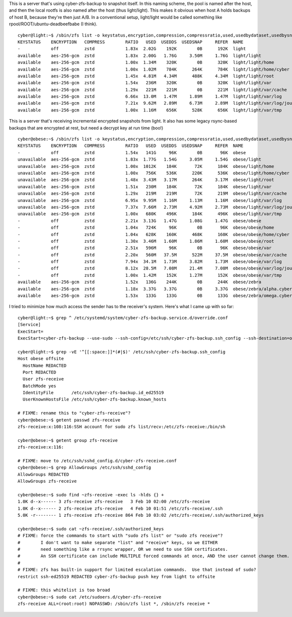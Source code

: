 This is a server that's using cyber-zfs-backup to snapshot itself.
In this naming scheme, the pool is named after the host, and then the local rootfs is also named after the host (thus light/light).
This makes it obvious when host A holds backups of host B, because they're then just A/B.
In a conventional setup, light/light would be called something like rpool/ROOT/ubuntu-deadbeefbabe (I think).

::

    cyber@light:~$ /sbin/zfs list -o keystatus,encryption,compression,compressratio,used,usedbydataset,usedbysnapshots,refer,name
    KEYSTATUS    ENCRYPTION   COMPRESS        RATIO   USED  USEDDS  USEDSNAP     REFER  NAME
    -            off          zstd            1.83x  2.02G    192K        0B      192K  light
    available    aes-256-gcm  zstd            1.83x  2.00G   1.76G     3.50M     1.76G  light/light
    available    aes-256-gcm  zstd            1.00x  1.34M    320K        0B      320K  light/light/home
    available    aes-256-gcm  zstd            1.00x  1.02M    784K      264K      784K  light/light/home/cyber
    available    aes-256-gcm  zstd            1.45x  4.81M   4.34M      488K     4.34M  light/light/root
    available    aes-256-gcm  zstd            1.54x   236M    320K        0B      320K  light/light/var
    available    aes-256-gcm  zstd            1.29x   221M    221M        0B      221M  light/light/var/cache
    available    aes-256-gcm  zstd            6.66x  13.0M   1.47M     1.89M     1.47M  light/light/var/log
    available    aes-256-gcm  zstd            7.21x  9.62M   2.89M     6.73M     2.89M  light/light/var/log/journal
    available    aes-256-gcm  zstd            1.00x  1.16M    656K      528K      656K  light/light/var/tmp

This is a server that's receiving incremental encrypted snapshots from light.
It also has some legacy rsync-based backups that are encrypted at rest, but need a decrypt key at run time (boo!)

::

    cyber@obese:~$ /sbin/zfs list -o keystatus,encryption,compression,compressratio,used,usedbydataset,usedbysnapshots,refer,name
    KEYSTATUS    ENCRYPTION   COMPRESS        RATIO   USED  USEDDS  USEDSNAP     REFER  NAME
    -            off          zstd            1.54x   141G     96K        0B       96K  obese
    unavailable  aes-256-gcm  zstd            1.83x  1.77G   1.54G     3.05M     1.54G  obese/light
    unavailable  aes-256-gcm  zstd            1.00x  1012K    184K       72K      184K  obese/light/home
    unavailable  aes-256-gcm  zstd            1.00x   756K    536K      220K      536K  obese/light/home/cyber
    unavailable  aes-256-gcm  zstd            1.48x  3.43M   3.17M      264K     3.17M  obese/light/root
    unavailable  aes-256-gcm  zstd            1.51x   230M    184K       72K      184K  obese/light/var
    unavailable  aes-256-gcm  zstd            1.29x   219M    219M       72K      219M  obese/light/var/cache
    unavailable  aes-256-gcm  zstd            6.95x  9.95M   1.16M     1.13M     1.16M  obese/light/var/log
    unavailable  aes-256-gcm  zstd            7.37x  7.66M   2.73M     4.92M     2.73M  obese/light/var/log/journal
    unavailable  aes-256-gcm  zstd            1.00x   680K    496K      184K      496K  obese/light/var/tmp
    -            off          zstd            2.21x  3.13G   1.47G     1.08G     1.47G  obese/obese
    -            off          zstd            1.04x   724K     96K        0B       96K  obese/obese/home
    -            off          zstd            1.04x   628K    160K      468K      160K  obese/obese/home/cyber
    -            off          zstd            1.30x  3.46M   1.60M     1.86M     1.60M  obese/obese/root
    -            off          zstd            2.51x   596M     96K        0B       96K  obese/obese/var
    -            off          zstd            2.20x   560M   37.5M      522M     37.5M  obese/obese/var/cache
    -            off          zstd            7.94x  34.1M   1.73M     3.82M     1.73M  obese/obese/var/log
    -            off          zstd            8.12x  28.5M   7.08M     21.4M     7.08M  obese/obese/var/log/journal
    -            off          zstd            1.00x  1.42M    152K     1.27M      152K  obese/obese/var/tmp
    available    aes-256-gcm  zstd            1.52x   136G    244K        0B      244K  obese/zebra
    available    aes-256-gcm  zstd            1.18x  3.37G   3.37G        0B     3.37G  obese/zebra/alpha.cyber.com.au:.
    available    aes-256-gcm  zstd            1.53x   133G    133G        0B      133G  obese/zebra/omega.cyber.com.au:.

I tried to minimize how much access the sender has to the receiver's system.
Here's what I came up with so far::

    cyber@light:~$ grep ^ /etc/systemd/system/cyber-zfs-backup.service.d/override.conf
    [Service]
    ExecStart=
    ExecStart=cyber-zfs-backup --use-sudo --ssh-config=/etc/ssh/cyber-zfs-backup.ssh_config --ssh-destination=obese --zfs-receive-dataset=obese/light

    cyber@light:~$ grep -vE '^[[:space:]]*(#|$)' /etc/ssh/cyber-zfs-backup.ssh_config
    Host obese offsite
      HostName REDACTED
      Port REDACTED
      User zfs-receive
      BatchMode yes
      IdentityFile       /etc/ssh/cyber-zfs-backup.id_ed25519
      UserKnownHostsFile /etc/ssh/cyber-zfs-backup.known_hosts

    # FIXME: rename this to "cyber-zfs-receive"?
    cyber@obese:~$ getent passwd zfs-receive
    zfs-receive:x:108:116:SSH account for sudo zfs list/recv:/etc/zfs-receive:/bin/sh

    cyber@obese:~$ getent group zfs-receive
    zfs-receive:x:116:

    # FIXME: move to /etc/ssh/sshd_config.d/cyber-zfs-receive.conf
    cyber@obese:~$ grep AllowGroups /etc/ssh/sshd_config
    AllowGroups REDACTED
    AllowGroups zfs-receive

    cyber@obese:~$ sudo find ~zfs-receive -exec ls -hlds {} +
    1.0K d--x------ 3 zfs-receive zfs-receive   3 Feb 10 02:00 /etc/zfs-receive
    1.0K d--x------ 2 zfs-receive zfs-receive   4 Feb 10 01:51 /etc/zfs-receive/.ssh
    5.0K -r-------- 1 zfs-receive zfs-receive 864 Feb 10 03:02 /etc/zfs-receive/.ssh/authorized_keys

    cyber@obese:~$ sudo cat ~zfs-receive/.ssh/authorized_keys
    # FIXME: force the commands to start with "sudo zfs list" or "sudo zfs receive"?
    #        I don't want to make separate "list" and "receive" keys, so we EITHER
    #        need something like a rrsync wrapper, OR we need to use SSH certificates.
    #        An SSH certificate can include MULTIPLE forced commands at once, AND the user cannot change them.
    #
    # FIXME: zfs has built-in support for limited escalation commands.  Use that instead of sudo?
    restrict ssh-ed25519 REDACTED cyber-zfs-backup push key from light to offsite

    # FIXME: this whitelist is too broad
    cyber@obese:~$ sudo cat /etc/sudoers.d/cyber-zfs-receive
    zfs-receive ALL=(root:root) NOPASSWD: /sbin/zfs list *, /sbin/zfs receive *

